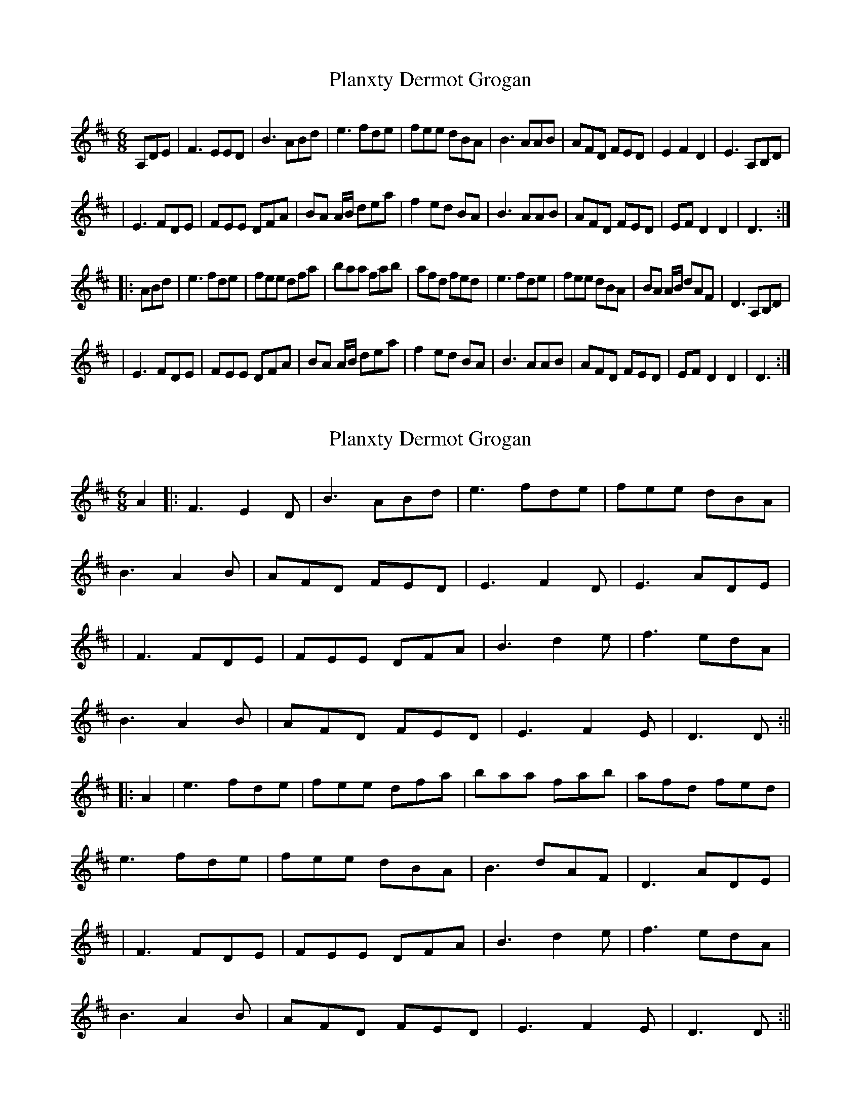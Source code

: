 X: 1
T: Planxty Dermot Grogan
Z: Jonathan Roche
S: https://thesession.org/tunes/12624#setting21238
R: jig
M: 6/8
L: 1/8
K: Dmaj
A,DE|F3 EED|B3 ABd|e3 fde|fee dBA|B3 AAB|AFD FED|E2 F2 D2|E3 A,B,D|
|E3 FDE|FEE DFA|BA A/B/ dea|f2 ed BA|B3 AAB|AFD FED|EF D2 D2|D3:|
|:ABd |e3 fde|fee dfa|baa fab|afd fed|e3 fde|fee dBA|BA A/B/ dAF|D3 A,B,D|
|E3 FDE|FEE DFA|BA A/B/ dea|f2 ed BA|B3 AAB|AFD FED|EF D2 D2|D3:|
X: 2
T: Planxty Dermot Grogan
Z: JACKB
S: https://thesession.org/tunes/12624#setting30042
R: jig
M: 6/8
L: 1/8
K: Dmaj
A2|:F3 E2D|B3 ABd|e3 fde|fee dBA|
B3 A2B|AFD FED|E3 F2D|E3 ADE|
|F3 FDE|FEE DFA|B3 d2e|f3 edA|
B3 A2B|AFD FED|E3 F2E|D3 D:||
|:A2 |e3 fde|fee dfa|baa fab|afd fed|
e3 fde|fee dBA|B3 dAF|D3 ADE|
|F3 FDE|FEE DFA|B3 d2e|f3 edA|
B3 A2B|AFD FED|E3 F2E|D3 D:||
